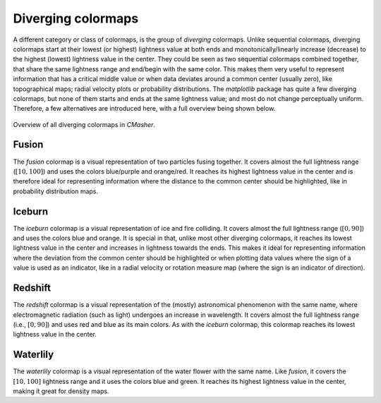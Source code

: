 .. _diverging:

Diverging colormaps
===================
A different category or class of colormaps, is the group of *diverging* colormaps.
Unlike sequential colormaps, diverging colormaps start at their lowest (or highest) lightness value at both ends and monotonically/linearly increase (decrease) to the highest (lowest) lightness value in the center.
They could be seen as two sequential colormaps combined together, that share the same lightness range and end/begin with the same color.
This makes them very useful to represent information that has a critical middle value or when data deviates around a common center (usually zero), like topographical maps; radial velocity plots or probability distributions.
The *matplotlib* package has quite a few diverging colormaps, but none of them starts and ends at the same lightness value; and most do not change perceptually uniform.
Therefore, a few alternatives are introduced here, with a full overview being shown below.

.. figure:: images/div_cmaps.png
    :width: 100%
    :align: center
    :alt: CMasher Diverging Colormap Overview

    Overview of all diverging colormaps in *CMasher*.

.. _PRISM: https://github.com/1313e/PRISM


Fusion
------
.. image:: ../../../cmasher/colormaps/fusion/fusion.png
    :alt: Visual representation of the *fusion* colormap.
    :width: 100%
    :align: center
    :name: fusion_cmap

.. image:: ../../../cmasher/colormaps/fusion/fusion_viscm.png
    :alt: Statistics of the *fusion* colormap.
    :width: 100%
    :align: center
    :name: fusion_viscm

The *fusion* colormap is a visual representation of two particles fusing together.
It covers almost the full lightness range (:math:`[10, 100]`) and uses the colors blue/purple and orange/red.
It reaches its highest lightness value in the center and is therefore ideal for representing information where the distance to the common center should be highlighted, like in probability distribution maps.


Iceburn
-------
.. image:: ../../../cmasher/colormaps/iceburn/iceburn.png
    :alt: Visual representation of the *iceburn* colormap.
    :width: 100%
    :align: center
    :name: iceburn_cmap

.. image:: ../../../cmasher/colormaps/iceburn/iceburn_viscm.png
    :alt: Statistics of the *iceburn* colormap.
    :width: 100%
    :align: center
    :name: iceburn_viscm

The *iceburn* colormap is a visual representation of ice and fire colliding.
It covers almost the full lightness range (:math:`[0, 90]`) and uses the colors blue and orange.
It is special in that, unlike most other diverging colormaps, it reaches its lowest lightness value in the center and increases in lightness towards the ends.
This makes it ideal for representing information where the deviation from the common center should be highlighted or when plotting data values where the sign of a value is used as an indicator, like in a radial velocity or rotation measure map (where the sign is an indicator of direction).


Redshift
--------
.. image:: ../../../cmasher/colormaps/redshift/redshift.png
    :alt: Visual representation of the *redshift* colormap.
    :width: 100%
    :align: center
    :name: redshift_cmap

.. image:: ../../../cmasher/colormaps/redshift/redshift_viscm.png
    :alt: Statistics of the *redshift* colormap.
    :width: 100%
    :align: center
    :name: redshift_viscm

The *redshift* colormap is a visual representation of the (mostly) astronomical phenomenon with the same name, where electromagnetic radiation (such as light) undergoes an increase in wavelength.
It covers almost the full lightness range (i.e., :math:`[0, 90]`) and uses red and blue as its main colors.
As with the *iceburn* colormap, this colormap reaches its lowest lightness value in the center.


Waterlily
---------
.. image:: ../../../cmasher/colormaps/waterlily/waterlily.png
    :alt: Visual representation of the *waterlily* colormap.
    :width: 100%
    :align: center
    :name: waterlily_cmap

.. image:: ../../../cmasher/colormaps/waterlily/waterlily_viscm.png
    :alt: Statistics of the *waterlily* colormap.
    :width: 100%
    :align: center
    :name: waterlily_viscm

The *waterlily* colormap is a visual representation of the water flower with the same name.
Like *fusion*, it covers the :math:`[10, 100]` lightness range and it uses the colors blue and green.
It reaches its highest lightness value in the center, making it great for density maps.
